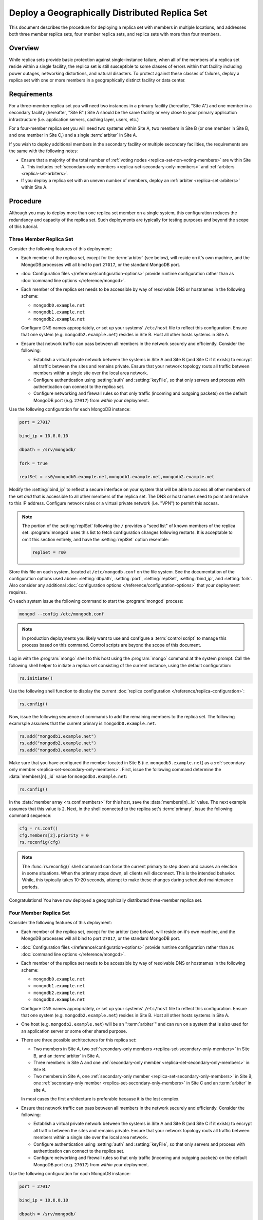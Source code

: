 ===============================================
Deploy a Geographically Distributed Replica Set
===============================================

.. default-domain:: mongodb

This document describes the procedure for deploying a replica set with
members in multiple locations, and addresses both three member replica
sets, four member replica sets, and replica sets with more than four
members.

.. seealso:: ":doc:`/core/replication`" and
   ":doc:`/administration/replication-architectures`" for appropriate
   background.

   The ":doc:`/tutorial/deploy-replica-set`" and
   ":doc:`/tutorial/expand-replica-set`" tutorials provide
   documentation of related operations.

Overview
--------

While replica sets provide basic protection against single-instance
failure, when all of the members of a replica set reside within a
single facility, the replica set is still susceptible to some classes
of errors within that facility including power outages, networking
distortions, and natural disasters. To protect against these classes
of failures, deploy a replica set with one or more members in a
geographically distinct facility or data center.

Requirements
------------

For a three-member replica set you will need two instances in a
primary facility (hereafter, "Site A") and one member in a secondary
facility (hereafter, "Site B".) Site A should be the same facility or
very close to your primary application infrastructure
(i.e. application servers, caching layer, users, etc.)

For a four-member replica set you will need two systems within Site A,
two members in Site B (or one member in Site B, and one member in Site
C,) and a single :term:`arbiter` in Site A.

If you wish to deploy additional members in the secondary facility or
multiple secondary facilities, the requirements are the same with the
following notes:

- Ensure that a majority of the total number of :ref:`voting nodes
  <replica-set-non-voting-members>` are within Site A. This includes
  :ref:`secondary-only members <replica-set-secondary-only-members>` and
  :ref:`arbiters <replica-set-arbiters>`.

- If you deploy a replica set with an uneven number of members, deploy
  an :ref:`arbiter <replica-set-arbiters>` within Site A.

Procedure
---------

Although you may to deploy more than one replica set member on a
single system, this configuration reduces the redundancy and capacity
of the replica set. Such deployments are typically for testing
purposes and beyond the scope of this tutorial.

Three Member Replica Set
~~~~~~~~~~~~~~~~~~~~~~~~

Consider the following features of this deployment:

- Each member of the replica set, except for the :term:`arbiter` (see
  below), will reside on it's own machine, and the MongoDB processes
  will all bind to port ``27017``, or the standard MongoDB port.

- :doc:`Configuration files </reference/configuration-options>`
  provide runtime configuration rather than as :doc:`command line
  options </reference/mongod>`.

- Each member of the replica set needs to be accessible by way of
  resolvable DNS or hostnames in the following scheme:

  - ``mongodb0.example.net``
  - ``mongodb1.example.net``
  - ``mongodb2.example.net``

  Configure DNS names appropriately, *or* set up your systems'
  ``/etc/host`` file to reflect this configuration. Ensure that one
  system (e.g. ``mongodb2.example.net``) resides in Site B. Host all
  other hosts systems in Site A.

- Ensure that network traffic can pass between all members in the
  network securely and efficiently. Consider the following:

  - Establish a virtual private network between the systems in Site A
    and Site B (and Site C if it exists) to encrypt all traffic
    between the sites and remains private. Ensure that your network
    topology routs all traffic between members within a single site
    over the local area network.

  - Configure authentication using :setting:`auth` and
    :setting:`keyFile`, so that only servers and process with
    authentication can connect to the replica set.

  - Configure networking and firewall rules so that only traffic
    (incoming and outgoing packets) on the default MongoDB port
    (e.g. ``27017``) from *within* your deployment.

    .. seealso:: The ":doc:`/administration/security`" document for
       more information regarding security and firewalls.

Use the following configuration for each MongoDB instance:

.. code-block:: cfg

   port = 27017

   bind_ip = 10.8.0.10

   dbpath = /srv/mongodb/

   fork = true

   replSet = rs0/mongodb0.example.net,mongodb1.example.net,mongodb2.example.net

Modify the :setting:`bind_ip` to reflect a secure interface on your
system that will be able to access all other members of the set *and*
that is accessible to all other members of the replica set. The DNS or
host names need to point and resolve to this IP address. Configure
network rules or a virtual private network (i.e. "VPN") to permit this
access.

.. note::

   The portion of the :setting:`replSet` following the ``/`` provides
   a "seed list" of known members of the replica
   set. :program:`mongod` uses this list to fetch configuration
   changes following restarts. It is acceptable to omit this section
   entirely, and have the :setting:`replSet` option resemble:

   .. code-block:: cfg

      replSet = rs0

Store this file on each system, located at ``/etc/mongodb.conf`` on
the file system. See the documentation of the configuration options
used above: :setting:`dbpath`, :setting:`port`, :setting:`replSet`,
:setting:`bind_ip`, and :setting:`fork`. Also consider any additional
:doc:`configuration options </reference/configuration-options>` that
your deployment requires.

On each system issue the following command to start the
:program:`mongod` process:

.. code-block:: sh

   mongod --config /etc/mongodb.conf

.. note::

   In production deployments you likely want to use and configure a
   :term:`control script` to manage this process based on this
   command. Control scripts are beyond the scope of this document.

Log in with the :program:`mongo` shell to this host using the
:program:`mongo` command at the system prompt. Call the following
shell helper to initiate a replica set consisting of the current
instance, using the default configuration:

.. code-block:: javascript

   rs.initiate()

Use the following shell function to display the current :doc:`replica
configuration </reference/replica-configuration>`:

.. code-block:: javascript

   rs.config()

Now, issue the following sequence of commands to add the remaining
members to the replica set. The following examrsple assumes that the
current primary is ``mongodb0.example.net``.

.. code-block:: javascript

   rs.add("mongodb1.example.net")
   rs.add("mongodb2.example.net")
   rs.add("mongodb3.example.net")

Make sure that you have configured the member located in Site B
(i.e. ``mongodb3.example.net``) as a :ref:`secondary-only member
<replica-set-secondary-only-members>`. First, issue the following
command determine the :data:`members[n]._id` value for
``mongodb3.example.net``:

.. code-block:: javascript

   rs.config()

In the :data:`member array <rs.conf.members>` for this host, save
the :data:`members[n]._id` value. The next example assumes that this
value is ``2``. Next, in the shell connected to the replica set's
:term:`primary`, issue the following command sequence:

.. code-block:: javascript

   cfg = rs.conf()
   cfg.members[2].priority = 0
   rs.reconfig(cfg)

.. note::

   The :func:`rs.reconfig()` shell command can force the current
   primary to step down and causes an election in some
   situations. When the primary steps down, all clients will
   disconnect. This is the intended behavior. While, this typically
   takes 10-20 seconds, attempt to make these changes during scheduled
   maintenance periods.

Congratulations! You have now deployed a geographically distributed
three-member replica set.

Four Member Replica Set
~~~~~~~~~~~~~~~~~~~~~~~

Consider the following features of this deployment:

- Each member of the replica set, except for the arbiter (see
  below), will reside on it's own machine, and the MongoDB processes
  will all bind to port ``27017``, or the standard MongoDB port.

- :doc:`Configuration files </reference/configuration-options>`
  provide runtime configuration rather than as :doc:`command line
  options </reference/mongod>`.

- Each member of the replica set needs to be accessible by way of
  resolvable DNS or hostnames in the following scheme:

  - ``mongodb0.example.net``
  - ``mongodb1.example.net``
  - ``mongodb2.example.net``
  - ``mongodb3.example.net``

  Configure DNS names appropriately, *or* set up your systems'
  ``/etc/host`` file to reflect this configuration. Ensure that one
  system (e.g. ``mongodb2.example.net``) resides in Site B. Host all
  other hosts systems in Site A.

- One host (e.g. ``mongodb3.example.net``) will be an ":term:`arbiter`"
  and can run on a system that is also used for an application server
  or some other shared purpose.

- There are three possible architectures for this replica set:

  - Two members in Site A, two :ref:`secondary-only members
    <replica-set-secondary-only-members>` in Site B, and an
    :term:`arbiter` in Site A.

  - Three members in Site A and one :ref:`secondary-only member
    <replica-set-secondary-only-members>` in Site B.

  - Two members in Site A, one :ref:`secondary-only member
    <replica-set-secondary-only-members>` in Site B, one
    :ref:`secondary-only member <replica-set-secondary-only-members>` in
    Site C and an :term:`arbiter` in site A.

  In most cases the first architecture is preferable because it is the
  lest complex.

- Ensure that network traffic can pass between all members in the
  network securely and efficiently. Consider the following:

  - Establish a virtual private network between the systems in Site A
    and Site B (and Site C if it exists) to encrypt all traffic
    between the sites and remains private. Ensure that your network
    topology routs all traffic between members within a single site
    over the local area network.

  - Configure authentication using :setting:`auth` and
    :setting:`keyFile`, so that only servers and process with
    authentication can connect to the replica set.

  - Configure networking and firewall rules so that only traffic
    (incoming and outgoing packets) on the default MongoDB port
    (e.g. ``27017``) from *within* your deployment.

    .. seealso:: The ":doc:`/administration/security`" document for
       more information regarding security and firewalls.

Use the following configuration for each MongoDB instance:

.. code-block:: cfg

   port = 27017

   bind_ip = 10.8.0.10

   dbpath = /srv/mongodb/

   fork = true

   replSet = rs0/mongodb0.example.net,mongodb1.example.net,mongodb2.example.net,mongodb3.example.net

Modify the :setting:`bind_ip` to reflect a secure interface on your
system that will be able to access all other members of the set *and*
that is accessible to all other members of the replica set. The DNS or
host names need to point and resolve to this IP address. Configure
network rules or a virtual private network (i.e. "VPN") to permit this
access.

.. note::

   The portion of the :setting:`replSet` following the ``/`` provides
   a "seed list" of known members of the replica
   set. :program:`mongod` uses this list to fetch configuration
   changes following restarts. It is acceptable to omit this section
   entirely, and have the :setting:`replSet` option resemble:

   .. code-block:: cfg

      replSet = rs0

Store this file on each system, located at ``/etc/mongodb.conf`` on
the file system. See the documentation of the configuration options
used above: :setting:`dbpath`, :setting:`port`, :setting:`replSet`,
:setting:`bind_ip`, and :setting:`fork`. Also consider any additional
:doc:`configuration options </reference/configuration-options>` that
your deployment requires.

On each system issue the following command to start the
:program:`mongod` process:

.. code-block:: bash

   mongod --config /etc/mongodb.conf

.. note::

   In production deployments you likely want to use and configure a
   :term:`control script` to manage this process based on this
   command. Control scripts are beyond the scope of this document.

Log in with the :program:`mongo` shell to this host using the
:program:`mongo` command at the system prompt. Call the following
shell helper to initiate a replica set consisting of the current
instance using the default configuration:

.. code-block:: javascript

   rs.initiate()

Use the following shell function to display the current :doc:`replica
configuration </reference/replica-configuration>`:

.. code-block:: javascript

   rs.config()

Now, issue the following sequence of commands to add the remaining
instances to the replica set. The following example assumes that the
current primary is ``mongodb0.example.net``.

.. code-block:: javascript

   rs.add("mongodb1.example.net")
   rs.add("mongodb2.example.net")
   rs.add("mongodb3.example.net")

In the same shell session, issue the following command to add the
arbiter (i.e. "``mongodb4.example.net``"):

.. code-block:: javascript

   rs.addArb("mongodb4.example.net")

Make sure that you have configured the member located in Site B
(i.e. ``mongodb3.example.net``) as a :ref:`secondary-only member
<replica-set-secondary-only-members>`. First, issue the following
command determine the :data:`members[n]._id` value for
``mongodb3.example.net``:

.. code-block:: javascript

   rs.config()

In the :data:`member array <rs.conf.members>` for this host, save
the :data:`members[n]._id` value. The next example assumes that
this value is ``2``. Next, in the shell connected to the replica set's
:term:`primary`, issue the following command sequence:

.. code-block:: javascript

   cfg = rs.conf()
   cfg.members[2].priority = 0
   rs.reconfig(cfg)

.. note::

   The :func:`rs.reconfig()` shell command can force the current
   primary to step down and causes an election in some
   situations. When the primary steps down, all clients will
   disconnect. This is the intended behavior. While, this typically
   takes 10-20 seconds, attempt to make these changes during scheduled
   maintenance periods.

Congratulations! You have now deployed a geographically distributed
four-member replica set.

Larger Replica Set Considerations
~~~~~~~~~~~~~~~~~~~~~~~~~~~~~~~~~

The procedure for deploying a geographically distributed set with more
than three or four members resembles the above procedures. However, consider
the following:

- Never deploy more than seven voting members.

- Use the procedure for a four member replica set if you have an even
  number of members. Ensure that Site A always has a majority of
  the members by deploying the :term:`arbiter` within Site A.

  For six member sets, deploy at least three voting members in
  addition to the arbiter in Site A, the remaining rembmers in
  alternate sites.

- Use the procedure for a three member replica set if you have an odd
  number of members. Ensure that Site A always has a majority of the
  members of the set. For example, if a set has five members, deploy
  three remember within the primary facility and two remember in other
  facilities.

- If you have a majority of the members of the set *outside* of Site A
  and the network partitions to prevent communication between sites,
  the current primary in Site A will step down, even if none of the
  members outside of Site A are eligible to become primary.
